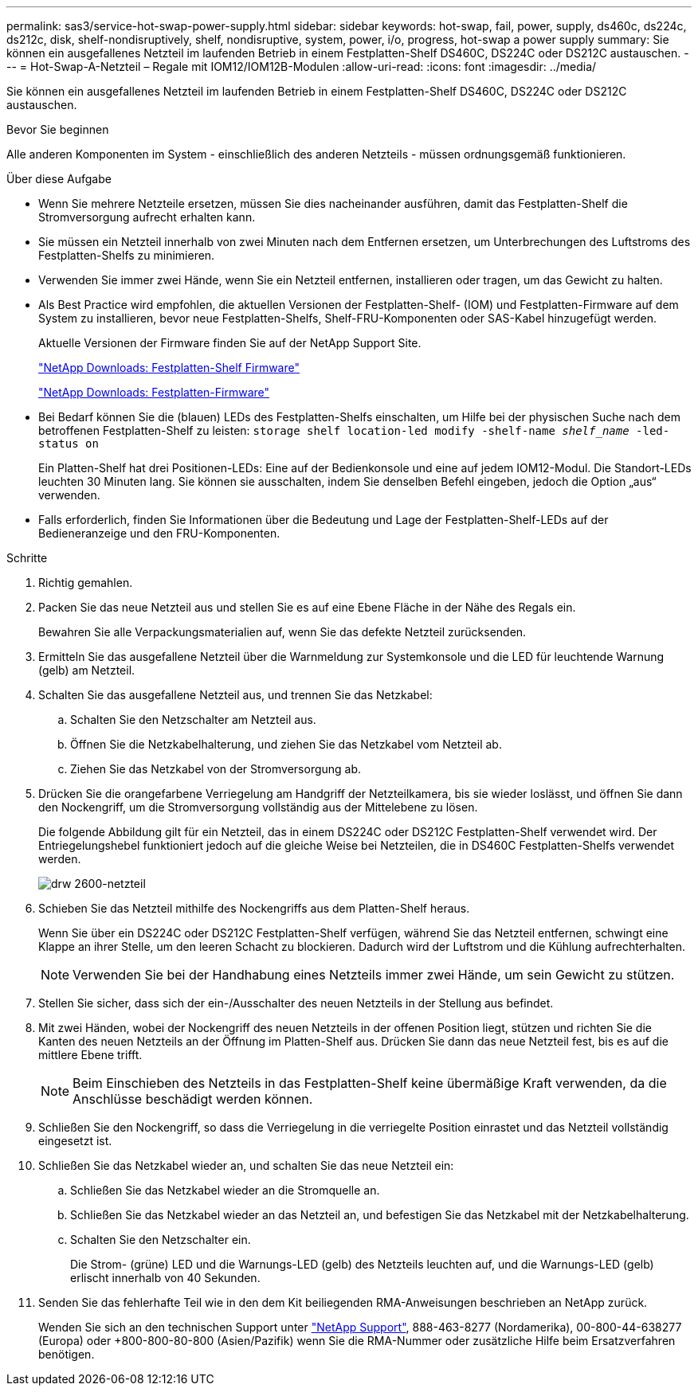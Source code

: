 ---
permalink: sas3/service-hot-swap-power-supply.html 
sidebar: sidebar 
keywords: hot-swap, fail, power, supply, ds460c, ds224c, ds212c, disk, shelf-nondisruptively, shelf, nondisruptive, system, power, i/o, progress, hot-swap a power supply 
summary: Sie können ein ausgefallenes Netzteil im laufenden Betrieb in einem Festplatten-Shelf DS460C, DS224C oder DS212C austauschen. 
---
= Hot-Swap-A-Netzteil – Regale mit IOM12/IOM12B-Modulen
:allow-uri-read: 
:icons: font
:imagesdir: ../media/


[role="lead"]
Sie können ein ausgefallenes Netzteil im laufenden Betrieb in einem Festplatten-Shelf DS460C, DS224C oder DS212C austauschen.

.Bevor Sie beginnen
Alle anderen Komponenten im System - einschließlich des anderen Netzteils - müssen ordnungsgemäß funktionieren.

.Über diese Aufgabe
* Wenn Sie mehrere Netzteile ersetzen, müssen Sie dies nacheinander ausführen, damit das Festplatten-Shelf die Stromversorgung aufrecht erhalten kann.
* Sie müssen ein Netzteil innerhalb von zwei Minuten nach dem Entfernen ersetzen, um Unterbrechungen des Luftstroms des Festplatten-Shelfs zu minimieren.
* Verwenden Sie immer zwei Hände, wenn Sie ein Netzteil entfernen, installieren oder tragen, um das Gewicht zu halten.
* Als Best Practice wird empfohlen, die aktuellen Versionen der Festplatten-Shelf- (IOM) und Festplatten-Firmware auf dem System zu installieren, bevor neue Festplatten-Shelfs, Shelf-FRU-Komponenten oder SAS-Kabel hinzugefügt werden.
+
Aktuelle Versionen der Firmware finden Sie auf der NetApp Support Site.

+
https://mysupport.netapp.com/site/downloads/firmware/disk-shelf-firmware["NetApp Downloads: Festplatten-Shelf Firmware"]

+
https://mysupport.netapp.com/site/downloads/firmware/disk-drive-firmware["NetApp Downloads: Festplatten-Firmware"]

* Bei Bedarf können Sie die (blauen) LEDs des Festplatten-Shelfs einschalten, um Hilfe bei der physischen Suche nach dem betroffenen Festplatten-Shelf zu leisten: `storage shelf location-led modify -shelf-name _shelf_name_ -led-status on`
+
Ein Platten-Shelf hat drei Positionen-LEDs: Eine auf der Bedienkonsole und eine auf jedem IOM12-Modul. Die Standort-LEDs leuchten 30 Minuten lang. Sie können sie ausschalten, indem Sie denselben Befehl eingeben, jedoch die Option „aus“ verwenden.

* Falls erforderlich, finden Sie Informationen über die Bedeutung und Lage der Festplatten-Shelf-LEDs auf der Bedieneranzeige und den FRU-Komponenten.


.Schritte
. Richtig gemahlen.
. Packen Sie das neue Netzteil aus und stellen Sie es auf eine Ebene Fläche in der Nähe des Regals ein.
+
Bewahren Sie alle Verpackungsmaterialien auf, wenn Sie das defekte Netzteil zurücksenden.

. Ermitteln Sie das ausgefallene Netzteil über die Warnmeldung zur Systemkonsole und die LED für leuchtende Warnung (gelb) am Netzteil.
. Schalten Sie das ausgefallene Netzteil aus, und trennen Sie das Netzkabel:
+
.. Schalten Sie den Netzschalter am Netzteil aus.
.. Öffnen Sie die Netzkabelhalterung, und ziehen Sie das Netzkabel vom Netzteil ab.
.. Ziehen Sie das Netzkabel von der Stromversorgung ab.


. Drücken Sie die orangefarbene Verriegelung am Handgriff der Netzteilkamera, bis sie wieder loslässt, und öffnen Sie dann den Nockengriff, um die Stromversorgung vollständig aus der Mittelebene zu lösen.
+
Die folgende Abbildung gilt für ein Netzteil, das in einem DS224C oder DS212C Festplatten-Shelf verwendet wird. Der Entriegelungshebel funktioniert jedoch auf die gleiche Weise bei Netzteilen, die in DS460C Festplatten-Shelfs verwendet werden.

+
image::../media/drw_2600_psu.gif[drw 2600-netzteil]

. Schieben Sie das Netzteil mithilfe des Nockengriffs aus dem Platten-Shelf heraus.
+
Wenn Sie über ein DS224C oder DS212C Festplatten-Shelf verfügen, während Sie das Netzteil entfernen, schwingt eine Klappe an ihrer Stelle, um den leeren Schacht zu blockieren. Dadurch wird der Luftstrom und die Kühlung aufrechterhalten.

+

NOTE: Verwenden Sie bei der Handhabung eines Netzteils immer zwei Hände, um sein Gewicht zu stützen.

. Stellen Sie sicher, dass sich der ein-/Ausschalter des neuen Netzteils in der Stellung aus befindet.
. Mit zwei Händen, wobei der Nockengriff des neuen Netzteils in der offenen Position liegt, stützen und richten Sie die Kanten des neuen Netzteils an der Öffnung im Platten-Shelf aus. Drücken Sie dann das neue Netzteil fest, bis es auf die mittlere Ebene trifft.
+

NOTE: Beim Einschieben des Netzteils in das Festplatten-Shelf keine übermäßige Kraft verwenden, da die Anschlüsse beschädigt werden können.

. Schließen Sie den Nockengriff, so dass die Verriegelung in die verriegelte Position einrastet und das Netzteil vollständig eingesetzt ist.
. Schließen Sie das Netzkabel wieder an, und schalten Sie das neue Netzteil ein:
+
.. Schließen Sie das Netzkabel wieder an die Stromquelle an.
.. Schließen Sie das Netzkabel wieder an das Netzteil an, und befestigen Sie das Netzkabel mit der Netzkabelhalterung.
.. Schalten Sie den Netzschalter ein.
+
Die Strom- (grüne) LED und die Warnungs-LED (gelb) des Netzteils leuchten auf, und die Warnungs-LED (gelb) erlischt innerhalb von 40 Sekunden.



. Senden Sie das fehlerhafte Teil wie in den dem Kit beiliegenden RMA-Anweisungen beschrieben an NetApp zurück.
+
Wenden Sie sich an den technischen Support unter https://mysupport.netapp.com/site/global/dashboard["NetApp Support"], 888-463-8277 (Nordamerika), 00-800-44-638277 (Europa) oder +800-800-80-800 (Asien/Pazifik) wenn Sie die RMA-Nummer oder zusätzliche Hilfe beim Ersatzverfahren benötigen.


